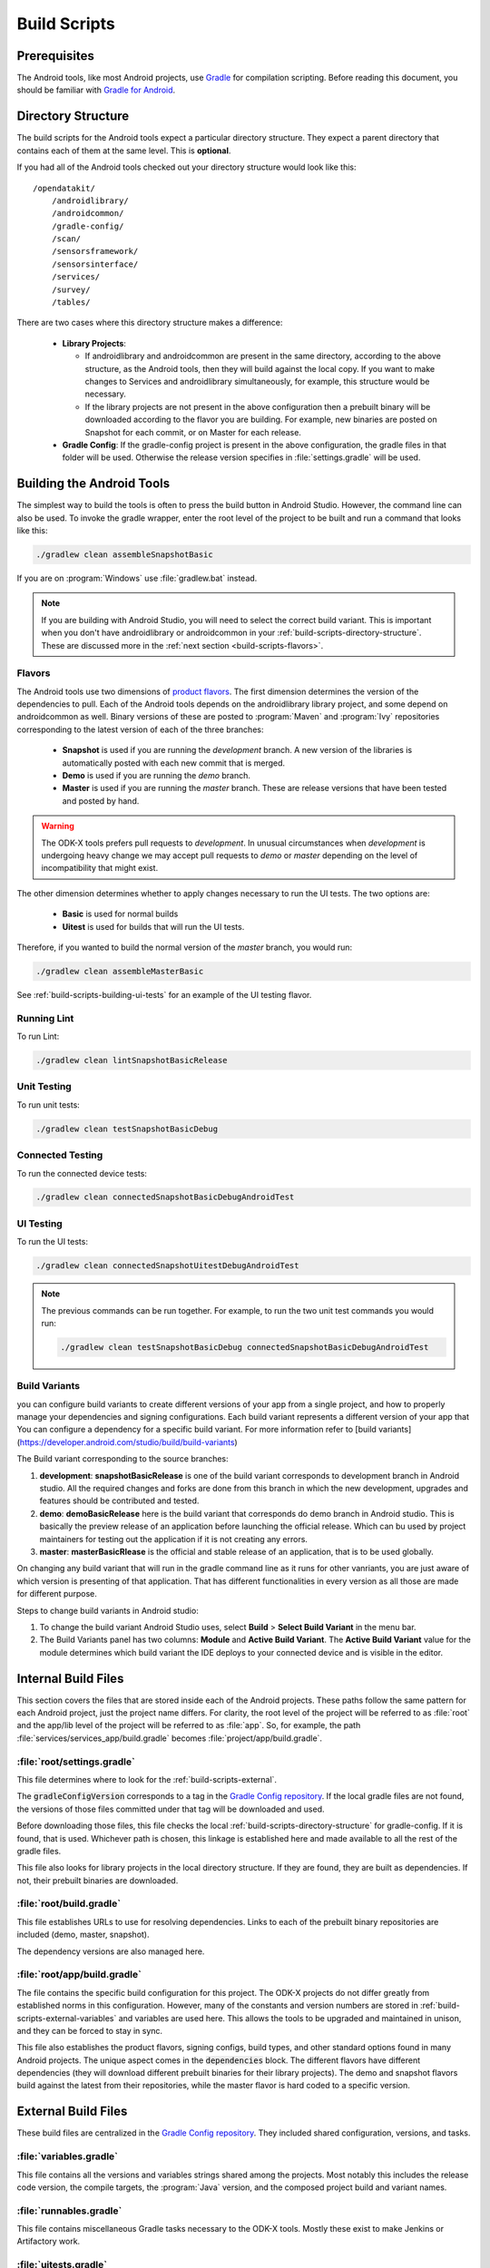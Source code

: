 .. spelling::
  androidlibrary
  androidcommon
  gradle
  Gradle
  prebuilt
  configs
  Artifactory
  Jacoco

Build Scripts
====================

.. _build-scripts-prerequisites:

Prerequisites
------------------

The Android tools, like most Android projects, use `Gradle <https://gradle.org/>`_ for compilation scripting. Before reading this document, you should be familiar with `Gradle for Android <https://developer.android.com/studio/build/index.html>`_.


.. _build-scripts-directory-structure:

Directory Structure
------------------------

The build scripts for the Android tools expect a particular directory structure. They expect a parent directory that contains each of them at the same level. This is **optional**.

If you had all of the Android tools checked out your directory structure would look like this::

  /opendatakit/
      /androidlibrary/
      /androidcommon/
      /gradle-config/
      /scan/
      /sensorsframework/
      /sensorsinterface/
      /services/
      /survey/
      /tables/

There are two cases where this directory structure makes a difference:

  - **Library Projects**:

    - If androidlibrary and androidcommon are present in the same directory, according to the above structure, as the Android tools, then they will build against the local copy. If you want to make changes to Services and androidlibrary simultaneously, for example, this structure would be necessary.

    - If the library projects are not present in the above configuration then a prebuilt binary will be downloaded according to the flavor you are building. For example, new binaries are posted on Snapshot for each commit, or on Master for each release.

  - **Gradle Config**: If the gradle-config project is present in the above configuration, the gradle files in that folder will be used. Otherwise the release version specifies in :file:`settings.gradle` will be used.

.. _build-scripts-building:


Building the Android Tools
-------------------------------

The simplest way to build the tools is often to press the build button in Android Studio. However, the command line can also be used. To invoke the gradle wrapper, enter the root level of the project to be built and run a command that looks like this:

.. code-block:: console

  ./gradlew clean assembleSnapshotBasic

If you are on :program:`Windows` use :file:`gradlew.bat` instead.

.. note::

  If you are building with Android Studio, you will need to select the correct build variant. This is important when you don't have androidlibrary or androidcommon in your :ref:`build-scripts-directory-structure`. These are discussed more in the :ref:`next section <build-scripts-flavors>`.

.. _build-scripts-flavors:

Flavors
~~~~~~~~~~~~~~~~~~~~~~~~~~~~~

The Android tools use two dimensions of `product flavors <https://developer.android.com/studio/build/build-variants.html#product-flavors>`_. The first dimension determines the version of the dependencies to pull. Each of the Android tools depends on the androidlibrary library project, and some depend on androidcommon as well. Binary versions of these are posted to :program:`Maven` and :program:`Ivy` repositories corresponding to the latest version of each of the three branches:

  - **Snapshot** is used if you are running the *development* branch. A new version of the libraries is automatically posted with each new commit that is merged.
  - **Demo** is used if you are running the *demo* branch.
  - **Master** is used if you are running the *master* branch. These are release versions that have been tested and posted by hand.

.. warning::

  The ODK-X tools prefers pull requests to *development*. In unusual circumstances when *development* is undergoing heavy change we may accept pull requests to *demo* or *master* depending on the level of incompatibility that might exist.

The other dimension determines whether to apply changes necessary to run the UI tests. The two options are:

  - **Basic** is used for normal builds
  - **Uitest** is used for builds that will run the UI tests.

Therefore, if you wanted to build the normal version of the *master* branch, you would run:

.. code-block:: console

  ./gradlew clean assembleMasterBasic

See :ref:`build-scripts-building-ui-tests` for an example of the UI testing flavor.

.. _build-scripts-building-linting:

Running Lint
~~~~~~~~~~~~~~~~~~

To run Lint:

.. code-block:: console

  ./gradlew clean lintSnapshotBasicRelease

.. _build-scripts-building-unit-tests:

Unit Testing
~~~~~~~~~~~~~~~~~~

To run unit tests:

.. code-block:: console

  ./gradlew clean testSnapshotBasicDebug

.. _build-scripts-building-connected-tests:

Connected Testing
~~~~~~~~~~~~~~~~~~

To run the connected device tests:

.. code-block:: console

  ./gradlew clean connectedSnapshotBasicDebugAndroidTest

.. _build-scripts-building-ui-tests:

UI Testing
~~~~~~~~~~~~~~~~~~

To run the UI tests:

.. code-block:: console

  ./gradlew clean connectedSnapshotUitestDebugAndroidTest


.. note::

  The previous commands can be run together. For example, to run the two unit test commands you would run:

  .. code-block:: console

      ./gradlew clean testSnapshotBasicDebug connectedSnapshotBasicDebugAndroidTest

Build Variants
~~~~~~~~~~~~~~~~~~

you can configure build variants to create different versions of your app from a single project, and how to properly manage your dependencies and signing configurations. Each build variant represents a different version of your app that You can configure a dependency for a specific build variant. For more information refer to [build variants](https://developer.android.com/studio/build/build-variants)

The Build variant corresponding to the source branches:

1. **development**:  **snapshotBasicRelease** is one of the build variant corresponds to development branch in Android studio. All the required changes and forks are done from this branch in which the new development, upgrades and features should be contributed and tested.
2. **demo**:  **demoBasicRelease** here is the build variant that corresponds do demo branch in Android studio. This is basically the preview release of an application before launching the official release. Which can bu used by project maintainers for testing out the application if it is not creating any errors.
3. **master**:  **masterBasicRlease** is the official and stable release of an application, that is to be used globally.

On changing any build variant that will run in the gradle command line as it runs for other vanriants, you are just aware of which version is presenting of that application. That has different functionalities in every version as all those are made for different purpose.

Steps to change build variants in Android studio:

1. To change the build variant Android Studio uses, select **Build** > **Select Build Variant** in the menu bar.
2. The Build Variants panel has two columns: **Module** and **Active Build Variant**. The **Active Build Variant** value for the module determines which build variant the IDE deploys to your connected device and is visible in the editor.

.. image:: /img/survey-using/build-variants.*
    :alt: Survey Form List
    :class: device-screen-vertical

.. _build-scripts-internal:

Internal Build Files
------------------------

This section covers the files that are stored inside each of the Android projects. These paths follow the same pattern for each Android project, just the project name differs. For clarity, the root level of the project will be referred to as :file:`root` and the app/lib level of the project will be referred to as :file:`app`. So, for example, the path :file:`services/services_app/build.gradle` becomes :file:`project/app/build.gradle`.

.. _build-scripts-internal-settings:

:file:`root/settings.gradle`
~~~~~~~~~~~~~~~~~~~~~~~~~~~~~~~~

This file determines where to look for the :ref:`build-scripts-external`.

The :code:`gradleConfigVersion` corresponds to a tag in the `Gradle Config repository <https://github.com/odk-x/gradle-config>`_. If the local gradle files are not found, the versions of those files committed under that tag will be downloaded and used.


Before downloading those files, this file checks the local :ref:`build-scripts-directory-structure` for gradle-config. If it is found, that is used. Whichever path is chosen, this linkage is established here and made available to all the rest of the gradle files.

This file also looks for library projects in the local directory structure. If they are found, they are built as dependencies. If not, their prebuilt binaries are downloaded.

.. _build-scripts-internal-build:

:file:`root/build.gradle`
~~~~~~~~~~~~~~~~~~~~~~~~~~~~~

This file establishes URLs to use for resolving dependencies. Links to each of the prebuilt binary repositories are included (demo, master, snapshot).

The dependency versions are also managed here.

.. _build-scripts-internal-inner-build:

:file:`root/app/build.gradle`
~~~~~~~~~~~~~~~~~~~~~~~~~~~~~~~~

The file contains the specific build configuration for this project. The ODK-X projects do not differ greatly from established norms in this configuration. However, many of the constants and version numbers are stored in :ref:`build-scripts-external-variables` and variables are used here. This allows the tools to be upgraded and maintained in unison, and they can be forced to stay in sync.

This file also establishes the product flavors, signing configs, build types, and other standard options found in many Android projects. The unique aspect comes in the :code:`dependencies` block. The different flavors have different dependencies (they will download different prebuilt binaries for their library projects). The demo and snapshot flavors build against the latest from their repositories, while the master flavor is hard coded to a specific version.

.. _build-scripts-external:

External Build Files
------------------------

These build files are centralized in the `Gradle Config repository <https://github.com/odk-x/gradle-config>`_. They included shared configuration, versions, and tasks.

.. _build-scripts-external-variables:

:file:`variables.gradle`
~~~~~~~~~~~~~~~~~~~~~~~~~~

This file contains all the versions and variables strings shared among the projects. Most notably this includes the release code version, the compile targets, the :program:`Java` version, and the composed project build and variant names.

.. _build-scripts-external-runnables:

:file:`runnables.gradle`
~~~~~~~~~~~~~~~~~~~~~~~~~

This file contains miscellaneous Gradle tasks necessary to the ODK-X tools. Mostly these exist to make Jenkins or Artifactory work.

.. _build-scripts-external-uitests:

:file:`uitests.gradle`
~~~~~~~~~~~~~~~~~~~~~~~~~~~

This file contains tasks to make the UI tests work on a build server. In particular, they disable animations and grant external storage permissions.

.. _build-scripts-external-remotet:

:file:`remote.gradle`
~~~~~~~~~~~~~~~~~~~~~~~~~~~

This file contains the paths to the remote versions of these files stored on Github or in the directory structure. This is used by :ref:`build-scripts-internal-settings` to fetch the appropriate files.

.. _build-scripts-external-publish:

:file:`publish.gradle`
~~~~~~~~~~~~~~~~~~~~~~~~~~~

This file contains parameters related to the different binary publishing versions the tools use.

.. _build-scripts-external-jacoco:

:file:`jacoco.gradle`
~~~~~~~~~~~~~~~~~~~~~~~~~~~

This file contains definitions and versions for the Jacoco code coverage tool.
